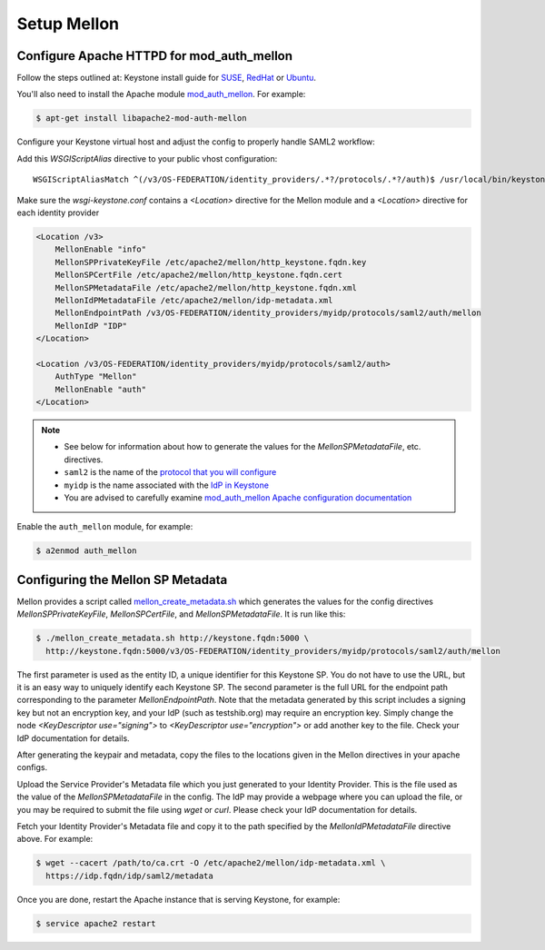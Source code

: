 ..
      Licensed under the Apache License, Version 2.0 (the "License"); you may
      not use this file except in compliance with the License. You may obtain
      a copy of the License at

      http://www.apache.org/licenses/LICENSE-2.0

      Unless required by applicable law or agreed to in writing, software
      distributed under the License is distributed on an "AS IS" BASIS, WITHOUT
      WARRANTIES OR CONDITIONS OF ANY KIND, either express or implied. See the
      License for the specific language governing permissions and limitations
      under the License.

Setup Mellon
============

------------------------------------------
Configure Apache HTTPD for mod_auth_mellon
------------------------------------------

Follow the steps outlined at: Keystone install guide for `SUSE`_, `RedHat`_ or
`Ubuntu`_.

.. _`SUSE`: ../../install/keystone-install-obs.html#configure-the-apache-http-server
.. _`RedHat`: ../../install/keystone-install-rdo.html#configure-the-apache-http-server
.. _`Ubuntu`: ../../install/keystone-install-ubuntu.html#configure-the-apache-http-server

You'll also need to install the Apache module `mod_auth_mellon
<https://github.com/UNINETT/mod_auth_mellon>`_.  For example:

.. code-block:: bash

    $ apt-get install libapache2-mod-auth-mellon

Configure your Keystone virtual host and adjust the config to properly handle SAML2 workflow:

Add this *WSGIScriptAlias* directive to your public vhost configuration::

    WSGIScriptAliasMatch ^(/v3/OS-FEDERATION/identity_providers/.*?/protocols/.*?/auth)$ /usr/local/bin/keystone-wsgi-public/$1

Make sure the *wsgi-keystone.conf* contains a *<Location>* directive for the Mellon module and
a *<Location>* directive for each identity provider

.. code-block:: none

    <Location /v3>
        MellonEnable "info"
        MellonSPPrivateKeyFile /etc/apache2/mellon/http_keystone.fqdn.key
        MellonSPCertFile /etc/apache2/mellon/http_keystone.fqdn.cert
        MellonSPMetadataFile /etc/apache2/mellon/http_keystone.fqdn.xml
        MellonIdPMetadataFile /etc/apache2/mellon/idp-metadata.xml
        MellonEndpointPath /v3/OS-FEDERATION/identity_providers/myidp/protocols/saml2/auth/mellon
        MellonIdP "IDP"
    </Location>

    <Location /v3/OS-FEDERATION/identity_providers/myidp/protocols/saml2/auth>
        AuthType "Mellon"
        MellonEnable "auth"
    </Location>

.. NOTE::
    * See below for information about how to generate the values for the
      `MellonSPMetadataFile`, etc. directives.
    * ``saml2`` is the name of the `protocol that you will configure <configure_federation.html#protocol>`_
    * ``myidp`` is the name associated with the `IdP in Keystone <configure_federation.html#identity_provider>`_
    * You are advised to carefully examine `mod_auth_mellon Apache
      configuration documentation
      <https://github.com/UNINETT/mod_auth_mellon>`_

Enable the ``auth_mellon`` module, for example:

.. code-block:: bash

    $ a2enmod auth_mellon

----------------------------------
Configuring the Mellon SP Metadata
----------------------------------

Mellon provides a script called `mellon_create_metadata.sh`_ which generates
the values for the config directives `MellonSPPrivateKeyFile`,
`MellonSPCertFile`, and `MellonSPMetadataFile`.  It is run like this:

.. code-block:: bash

    $ ./mellon_create_metadata.sh http://keystone.fqdn:5000 \
      http://keystone.fqdn:5000/v3/OS-FEDERATION/identity_providers/myidp/protocols/saml2/auth/mellon

The first parameter is used as the entity ID, a unique identifier for this
Keystone SP.  You do not have to use the URL, but it is an easy way to uniquely
identify each Keystone SP.  The second parameter is the full URL for the
endpoint path corresponding to the parameter `MellonEndpointPath`. Note that
the metadata generated by this script includes a signing key but not an
encryption key, and your IdP (such as testshib.org) may require an encryption
key. Simply change the node `<KeyDescriptor use="signing">` to
`<KeyDescriptor use="encryption">` or add another key to the file. Check your
IdP documentation for details.

After generating the keypair and metadata, copy the files to the locations
given in the Mellon directives in your apache configs.

Upload the Service Provider's Metadata file which you just generated to your
Identity Provider. This is the file used as the value of the
`MellonSPMetadataFile` in the config. The IdP may provide a webpage where you
can upload the file, or you may be required to submit the file using `wget` or
`curl`. Please check your IdP documentation for details.

Fetch your Identity Provider's Metadata file and copy it to the path specified
by the `MellonIdPMetadataFile` directive above. For example:

.. code-block:: bash

    $ wget --cacert /path/to/ca.crt -O /etc/apache2/mellon/idp-metadata.xml \
      https://idp.fqdn/idp/saml2/metadata

Once you are done, restart the Apache instance that is serving Keystone, for example:

.. code-block:: bash

    $ service apache2 restart

.. _`mellon_create_metadata.sh`: https://github.com/UNINETT/mod_auth_mellon/blob/master/mellon_create_metadata.sh
